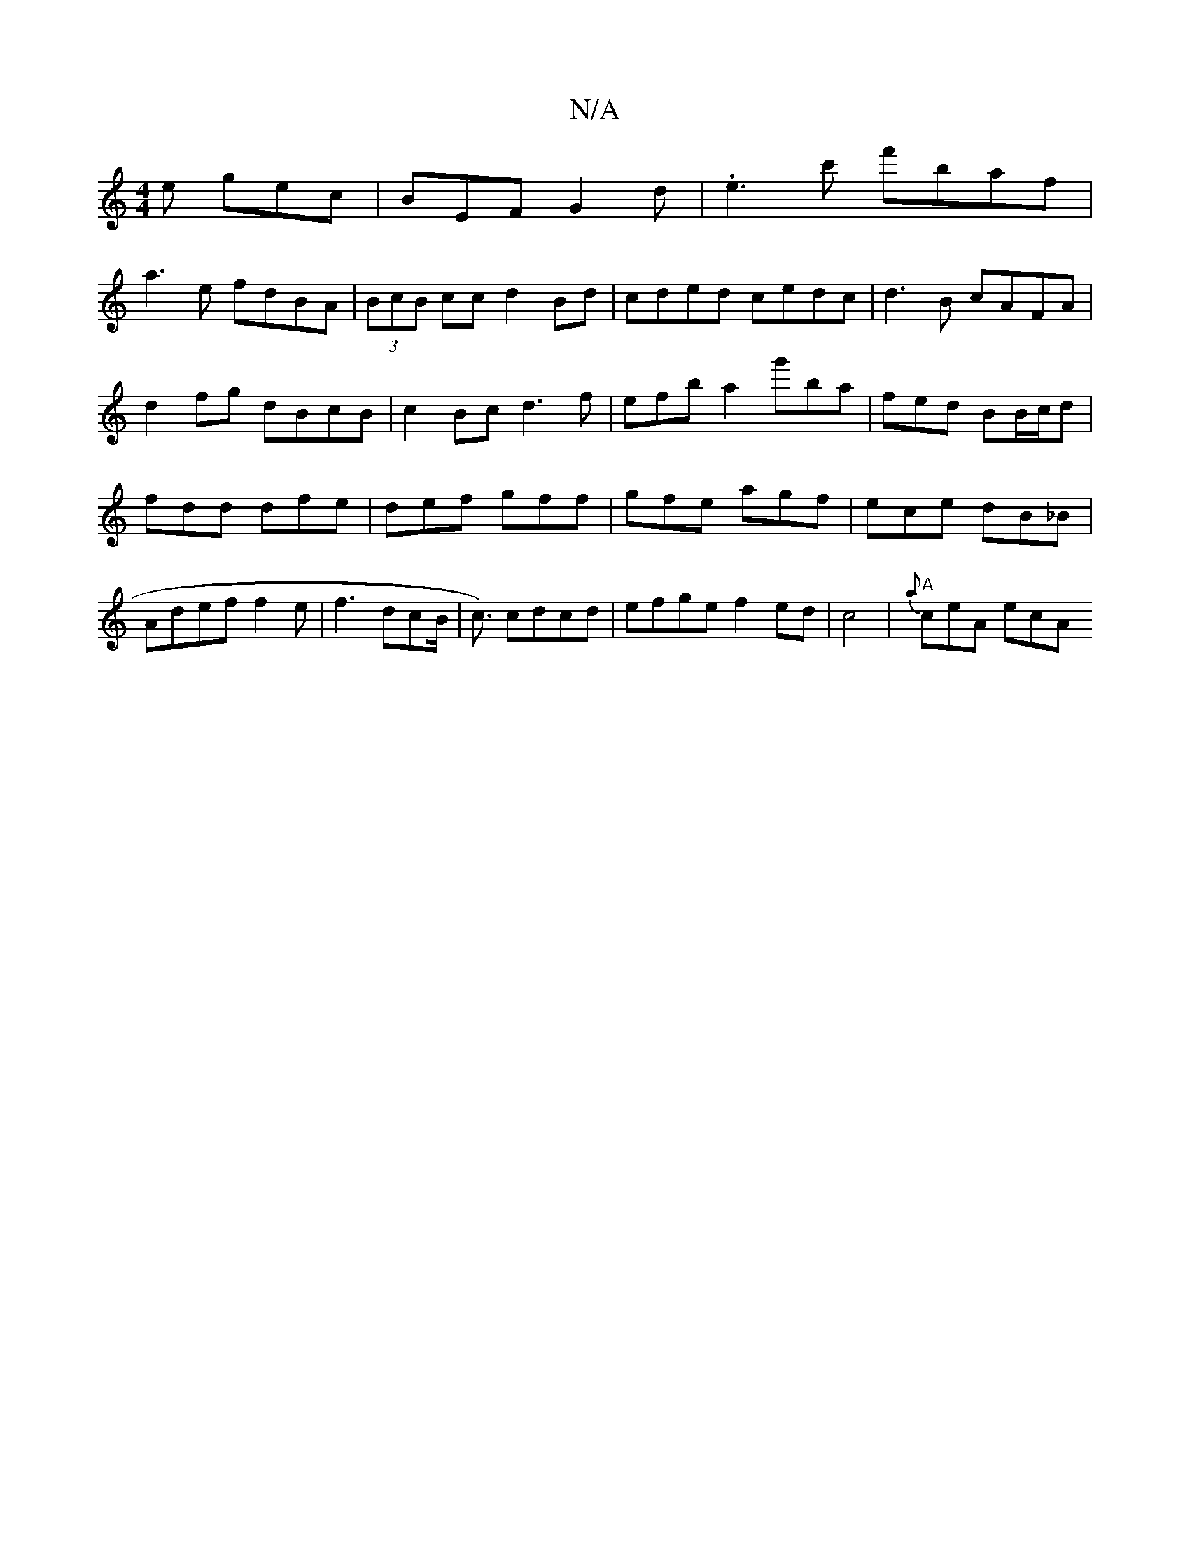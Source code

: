 X:1
T:N/A
M:4/4
R:N/A
K:Cmajor
e gec|BEF G2 d|. e3c' f'baf|
a3e fdBA|(3BcB cc d2Bd|cded cedc|d3B cAFA|
d2fg dBcB|c2Bc d3f|efba2g'ba|fed BB/c/d|
fdd dfe|def gff|gfe agf|ece dB_B|Adeff2e|f3 dcB|=!<c) cdcd|efge f2 ed|c4|"A" {a}ceA ecA